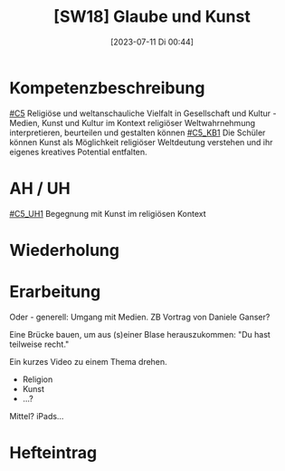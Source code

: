 #+title:      [SW18] Glaube und Kunst
#+date:       [2023-07-11 Di 00:44]
#+filetags:   :04:sw18:
#+identifier: 20230711T004403


* Kompetenzbeschreibung
[[#C5]] Religiöse und weltanschauliche Vielfalt in Gesellschaft und Kultur - Medien, Kunst und Kultur im Kontext religiöser Weltwahrnehmung interpretieren, beurteilen und gestalten können
[[#C5_KB1]] Die Schüler können Kunst als Möglichkeit religiöser Weltdeutung verstehen und ihr eigenes kreatives Potential entfalten.

* AH / UH
[[#C5_UH1]] Begegnung mit Kunst im religiösen Kontext

* Wiederholung


* Erarbeitung
Oder - generell: Umgang mit Medien. ZB Vortrag von Daniele Ganser?

Eine Brücke bauen, um aus (s)einer Blase herauszukommen: "Du hast teilweise recht." 

Ein kurzes Video zu einem Thema drehen.
 - Religion
 - Kunst
 - ...?


Mittel? iPads...

* Hefteintrag

